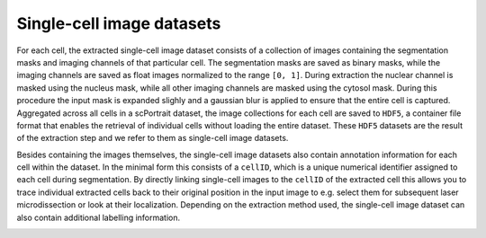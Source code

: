 .. _single_cell_image_datasets:

Single-cell image datasets
--------------------------

For each cell, the extracted single-cell image dataset consists of a collection of images containing the segmentation masks and imaging channels of that particular cell. The segmentation masks are saved as binary masks, while the imaging channels are saved as float images normalized to the range ``[0, 1]``. During extraction the nuclear channel is masked using the nucleus mask, while all other imaging channels are masked using the cytosol mask. During this procedure the input mask is expanded slighly and a gaussian blur is applied to ensure that the entire cell is captured. Aggregated across all cells in a scPortrait dataset, the image collections for each cell are saved to ``HDF5``, a container file format that enables the retrieval of individual cells without loading the entire dataset. These ``HDF5`` datasets are the result of the extraction step and we refer to them as single-cell image datasets.

.. image:: ../images/single_cell_dataset.png
   :width: 100%

Besides containing the images themselves, the single-cell image datasets also contain annotation information for each cell within the dataset. In the minimal form this consists of a ``cellID``, which is a unique numerical identifier assigned to each cell during segmentation. By directly linking single-cell images to the ``cellID`` of the extracted cell this allows you to trace individual extracted cells back to their original position in the input image to e.g. select them for subsequent laser microdissection or look at their localization. Depending on the extraction method used, the single-cell image dataset can also contain additional labelling information.

.. image:: ../images/HDF5_data_containers.png
    :width: 100%
    :align: center
